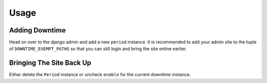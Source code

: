 =====
Usage
=====

Adding Downtime
---------------

Head on over to the django admin and add a new ``period`` instance.  It is recommended to add your admin site
to the tuple of ``DOWNTIME_EXEMPT_PATHS`` so that you can still login and bring the site online earlier.

Bringing The Site Back Up
-------------------------

Either delete the ``Period`` instance or uncheck ``enable`` for the current downtime instance.